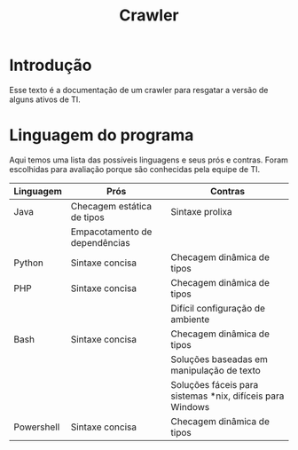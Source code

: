 #+TITLE: Crawler
#+STARTUP: show2levels

* Introdução
Esse texto é a documentação de um crawler para resgatar a versão de
alguns ativos de TI.

* Linguagem do programa
Aqui temos uma lista das possíveis linguagens e seus prós e
contras. Foram escolhidas para avaliação porque são conhecidas pela
equipe de TI.

| Linguagem  | Prós                          | Contras                                                   |
|------------+-------------------------------+-----------------------------------------------------------|
| Java       | Checagem estática de tipos    | Sintaxe prolixa                                           |
|            | Empacotamento de dependências |                                                           |
| Python     | Sintaxe concisa               | Checagem dinâmica de tipos                                |
| PHP        | Sintaxe concisa               | Checagem dinâmica de tipos                                |
|            |                               | Difícil configuração de ambiente                          |
| Bash       | Sintaxe concisa               | Checagem dinâmica de tipos                                |
|            |                               | Soluções baseadas em manipulação de texto                 |
|            |                               | Soluções fáceis para sistemas *nix, difíceis para Windows |
| Powershell | Sintaxe concisa               | Checagem dinâmica de tipos                                |
